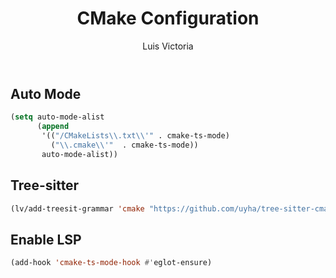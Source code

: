 #+TITLE: CMake Configuration
#+AUTHOR: Luis Victoria
#+PROPERTY: header-args :tangle yes

** Auto Mode
#+begin_src emacs-lisp
  (setq auto-mode-alist
        (append
         '(("/CMakeLists\\.txt\\'" . cmake-ts-mode)
           ("\\.cmake\\'"  . cmake-ts-mode))
         auto-mode-alist))
#+end_src

** Tree-sitter
#+begin_src emacs-lisp
  (lv/add-treesit-grammar 'cmake "https://github.com/uyha/tree-sitter-cmake")
#+end_src

** Enable LSP
#+begin_src emacs-lisp
  (add-hook 'cmake-ts-mode-hook #'eglot-ensure)
#+end_src
